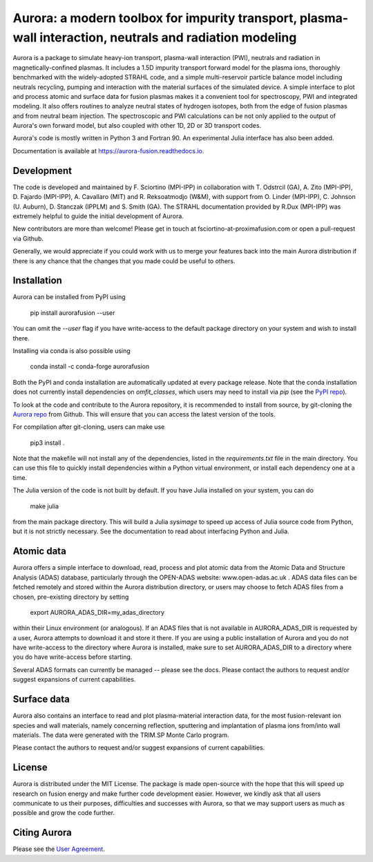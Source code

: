 Aurora: a modern toolbox for impurity transport, plasma-wall interaction, neutrals and radiation modeling
=========================================================================================================

.. image:: https://badge.fury.io/py/aurorafusion.svg
    :target: https://badge.fury.io/py/aurorafusion
    
.. image:: https://anaconda.org/conda-forge/aurorafusion/badges/version.svg   
    :target: https://anaconda.org/conda-forge/aurorafusion

.. image:: https://anaconda.org/conda-forge/aurorafusion/badges/latest_release_date.svg   
    :target: https://anaconda.org/conda-forge/aurorafusion

.. image:: https://anaconda.org/conda-forge/aurorafusion/badges/platforms.svg   
    :target: https://anaconda.org/conda-forge/aurorafusion

.. image:: https://anaconda.org/conda-forge/aurorafusion/badges/license.svg   
    :target: https://anaconda.org/conda-forge/aurorafusion

.. image:: https://anaconda.org/conda-forge/aurorafusion/badges/downloads.svg   
    :target: https://anaconda.org/conda-forge/aurorafusion

Aurora is a package to simulate heavy-ion transport, plasma-wall interaction (PWI), neutrals and radiation in magnetically-confined plasmas. It includes a 1.5D impurity transport forward model for the plasma ions, thoroughly benchmarked with the widely-adopted STRAHL code, and a simple multi-reservoir particle balance model including neutrals recycling, pumping and interaction with the material surfaces of the simulated device. A simple interface to plot and process atomic and surface data for fusion plasmas makes it a convenient tool for spectroscopy, PWI and integrated modeling. It also offers routines to analyze neutral states of hydrogen isotopes, both from the edge of fusion plasmas and from neutral beam injection. The spectroscopic and PWI calculations can be not only applied to the output of Aurora's own forward model, but also coupled with other 1D, 2D or 3D transport codes.

Aurora's code is mostly written in Python 3 and Fortran 90. An experimental Julia interface has also been added. 

Documentation is available at https://aurora-fusion.readthedocs.io.


Development 
-----------

The code is developed and maintained by F. Sciortino (MPI-IPP) in collaboration with T. Odstrcil (GA), A. Zito (MPI-IPP), D. Fajardo (MPI-IPP), A. Cavallaro (MIT) and R. Reksoatmodjo (W&M), with support from O. Linder (MPI-IPP), C. Johnson (U. Auburn), D. Stanczak (IPPLM) and S. Smith (GA). The STRAHL documentation provided by R.Dux (MPI-IPP) was extremely helpful to guide the initial development of Aurora.

New contributors are more than welcome! Please get in touch at fsciortino-at-proximafusion.com or open a pull-request via Github. 

Generally, we would appreciate if you could work with us to merge your features back into the main Aurora distribution if there is any chance that the changes that you made could be useful to others. 

Installation
------------

Aurora can be installed from PyPI using

    pip install aurorafusion --user
    
You can omit the `--user` flag if you have write-access to the default package directory on your system and wish to install there.

Installing via conda is also possible using

    conda install -c conda-forge aurorafusion 
    
    
Both the PyPI and conda installation are automatically updated at every package release. Note that the conda installation does not currently install dependencies on `omfit_classes`, which users may need to install via `pip` (see the `PyPI repo <https://pypi.org/project/omfit-classes/>`_). 

To look at the code and contribute to the Aurora repository, it is recommended to install from source, by git-cloning the  `Aurora repo <https://github.com/fsciortino/aurora>`_ from Github. This will ensure that you can access the latest version of the tools. 

For compilation after git-cloning, users can make use  

    pip3 install . 

   
Note that the makefile will not install any of the dependencies, listed in the `requirements.txt` file in the main directory. You can use this file to quickly install dependencies within a Python virtual environment, or install each dependency one at a time.

The Julia version of the code is not built by default. If you have Julia installed on your system, you can do  

    make julia

from the main package directory. This will build a Julia `sysimage` to speed up access of Julia source code from Python, but it is not strictly necessary. See the documentation to read about interfacing Python and Julia. 


Atomic data
-----------

Aurora offers a simple interface to download, read, process and plot atomic data from the Atomic Data and Structure Analysis (ADAS) database, particularly through the OPEN-ADAS website: www.open-adas.ac.uk . ADAS data files can be fetched remotely and stored within the Aurora distribution directory, or users may choose to fetch ADAS files from a chosen, pre-existing directory by setting

    export AURORA_ADAS_DIR=my_adas_directory
    
within their Linux environment (or analogous). If an ADAS files that is not available in AURORA_ADAS_DIR is requested by a user, Aurora attempts to download it and store it there. If you are using a public installation of Aurora and you do not have write-access to the directory where Aurora is installed, make sure to set AURORA_ADAS_DIR to a directory where you do have write-access before starting.

Several ADAS formats can currently be managed -- please see the docs. Please contact the authors to request and/or suggest expansions of current capabilities.


Surface data
-----------

Aurora also contains an interface to read and plot plasma-material interaction data, for the most fusion-relevant ion species and wall materials, namely concerning reflection, sputtering and implantation of plasma ions from/into wall materials. The data were generated with the TRIM.SP Monte Carlo program. 

Please contact the authors to request and/or suggest expansions of current capabilities.


License
-------

Aurora is distributed under the MIT License. The package is made open-source with the hope that this will speed up research on fusion energy and make further code development easier. However, we kindly ask that all users communicate to us their purposes, difficulties and successes with Aurora, so that we may support users as much as possible and grow the code further. 


Citing Aurora
-------------

Please see the `User Agreement <https://github.com/fsciortino/Aurora/blob/master/USER_AGREEMENT.txt>`_. 
